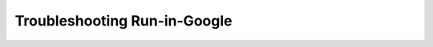 .. index::
	TODO; Troubleshooting Run-in-Google
	pair: Run-in-Google; Troubleshooting

.. _troubleshoot_google:

Troubleshooting Run-in-Google
-----------------------------